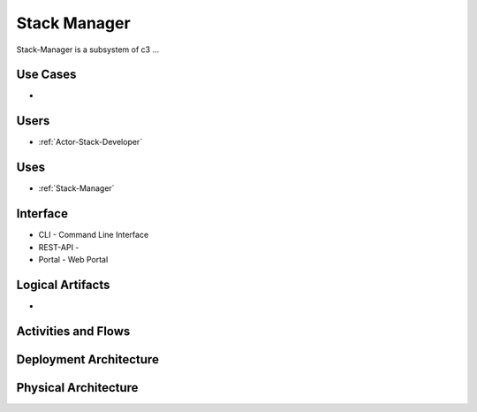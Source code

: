 .. _SubSystem-Stack-Manager:

Stack Manager
=============

Stack-Manager is a subsystem of c3 ...

Use Cases
---------

*

.. image:: UseCases.png

Users
-----

* :ref:`Actor-Stack-Developer`

.. image:: UserInteraction.png

Uses
----

* :ref:`Stack-Manager`

Interface
---------

* CLI - Command Line Interface
* REST-API -
* Portal - Web Portal

Logical Artifacts
-----------------

*

.. image:: Logical.png

Activities and Flows
--------------------

.. image::  Process.png

Deployment Architecture
-----------------------

.. image:: Deployment.png

Physical Architecture
---------------------

.. image:: Physical.png

